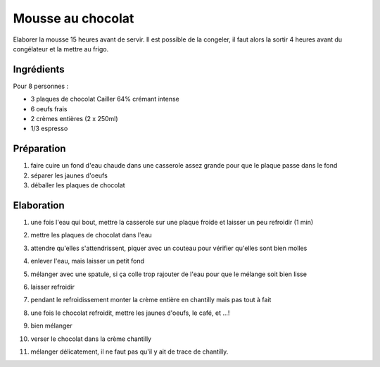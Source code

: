Mousse au chocolat
==================

Elaborer la mousse 15 heures avant de servir. Il est possible de la
congeler, il faut alors la sortir 4 heures avant du congélateur et la
mettre au frigo. 

Ingrédients
-----------

.. image:: figures/Ingredients.jpg
    :scale: 30 %
    :align: center

Pour 8 personnes :

- 3 plaques de chocolat Cailler 64% crémant intense
- 6 oeufs frais
- 2 crèmes entières (2 x 250ml)
- 1/3 espresso

Préparation
-----------

1. faire cuire un fond d'eau chaude dans une casserole assez grande
   pour que le plaque passe dans le fond 
2. séparer les jaunes d'oeufs
3. déballer les plaques de chocolat

Elaboration
-----------

1. une fois l'eau qui bout, mettre la casserole sur une plaque froide
   et laisser un peu refroidir (1 min)
2. mettre les plaques de chocolat dans l'eau   
3. attendre qu'elles s'attendrissent, piquer avec un couteau pour 
   vérifier qu'elles sont bien molles
4. enlever l'eau, mais laisser un petit fond
5. mélanger avec une spatule, si ça colle trop rajouter de l'eau pour
   que le mélange soit bien lisse
   
   .. image:: figures/ConsistenceChoco.jpg
    :scale: 30 %
    :align: center
	    
6. laisser refroidir
7. pendant le refroidissement monter la crème entière en chantilly
   mais pas tout à fait
8. une fois le chocolat refroidit, mettre les jaunes d'oeufs, le café,
   et ...!
9. bien mélanger
10. verser le chocolat dans la crème chantilly
11. mélanger délicatement, il ne faut pas qu'il y ait de trace de
    chantilly. 
